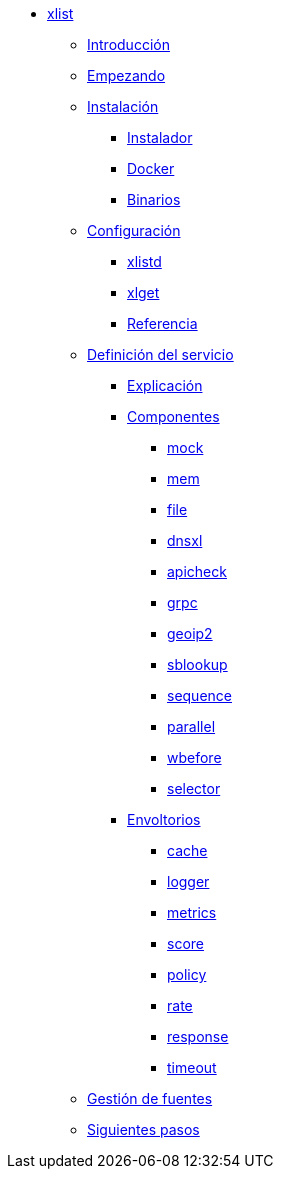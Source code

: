 * xref:manual-xlist:index.adoc[xlist]
** xref:manual-xlist:introduction.adoc[Introducción]
** xref:manual-xlist:getting-started.adoc[Empezando]
** xref:manual-xlist:installation.adoc[Instalación]
*** xref:manual-xlist:installation.adoc#installer[Instalador]
*** xref:manual-xlist:installation.adoc#docker[Docker]
*** xref:manual-xlist:installation.adoc#manual[Binarios]
** xref:manual-xlist:configuration.adoc[Configuración]
*** xref:manual-xlist:configuration.adoc#config-xlistd[xlistd]
*** xref:manual-xlist:configuration.adoc#config-xlget[xlget]
*** xref:manual-xlist:configuration.adoc#config-reference[Referencia]
** xref:manual-xlist:service-definition.adoc[Definición del servicio]
*** xref:manual-xlist:service-definition.adoc#explained[Explicación]
*** xref:manual-xlist:service-definition.adoc#components[Componentes]
**** xref:manual-xlist:components/mock.adoc[mock]
**** xref:manual-xlist:components/mem.adoc[mem]
**** xref:manual-xlist:components/file.adoc[file]
**** xref:manual-xlist:components/dnsxl.adoc[dnsxl]
**** xref:manual-xlist:components/apicheck.adoc[apicheck]
**** xref:manual-xlist:components/grpc.adoc[grpc]
**** xref:manual-xlist:components/geoip2.adoc[geoip2]
**** xref:manual-xlist:components/sblookup.adoc[sblookup]
**** xref:manual-xlist:components/sequence.adoc[sequence]
**** xref:manual-xlist:components/parallel.adoc[parallel]
**** xref:manual-xlist:components/wbefore.adoc[wbefore]
**** xref:manual-xlist:components/selector.adoc[selector]
*** xref:manual-xlist:service-definition.adoc#wrappers[Envoltorios]
**** xref:manual-xlist:wrappers/cache.adoc[cache]
**** xref:manual-xlist:wrappers/logger.adoc[logger]
**** xref:manual-xlist:wrappers/metrics.adoc[metrics]
**** xref:manual-xlist:wrappers/score.adoc[score]
**** xref:manual-xlist:wrappers/policy.adoc[policy]
**** xref:manual-xlist:wrappers/rate.adoc[rate]
**** xref:manual-xlist:wrappers/response.adoc[response]
**** xref:manual-xlist:wrappers/timeout.adoc[timeout]
** xref:manual-xlist:manage-sources.adoc[Gestión de fuentes]
** xref:manual-xlist:next-steps.adoc[Siguientes pasos]
